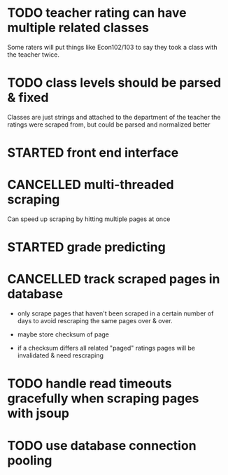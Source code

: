 * TODO teacher rating can have multiple related classes

Some raters will put things like Econ102/103 to say they took a class
with the teacher twice.

* TODO class levels should be parsed & fixed

Classes are just strings and attached to the department of the teacher
the ratings were scraped from, but could be parsed and normalized
better

* STARTED front end interface

* CANCELLED multi-threaded scraping

Can speed up scraping by hitting multiple pages at once

* STARTED grade predicting

* CANCELLED track scraped pages in database

- only scrape pages that haven't been scraped in a certain number of
  days to avoid rescraping the same pages over & over.

- maybe store checksum of page

- if a checksum differs all related "paged" ratings pages will be
  invalidated & need rescraping

* TODO handle read timeouts gracefully when scraping pages with jsoup

* TODO use database connection pooling
